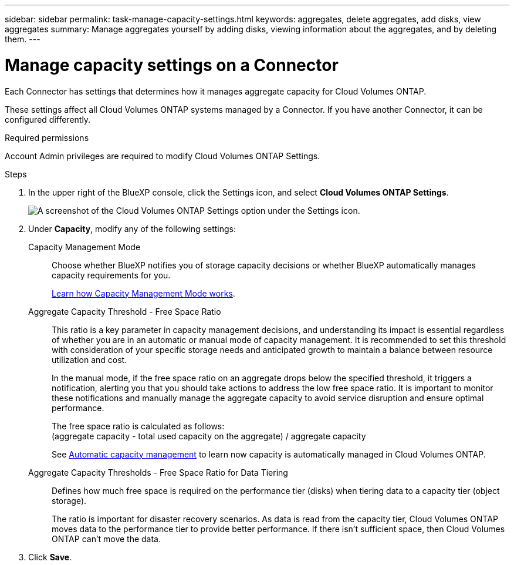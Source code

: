 ---
sidebar: sidebar
permalink: task-manage-capacity-settings.html
keywords: aggregates, delete aggregates, add disks, view aggregates
summary: Manage aggregates yourself by adding disks, viewing information about the aggregates, and by deleting them.
---

= Manage capacity settings on a Connector
:hardbreaks:
:nofooter:
:icons: font
:linkattrs:
:imagesdir: ./media/

[.lead]
Each Connector has settings that determines how it manages aggregate capacity for Cloud Volumes ONTAP. 

These settings affect all Cloud Volumes ONTAP systems managed by a Connector. If you have another Connector, it can be configured differently.

.Required permissions

Account Admin privileges are required to modify Cloud Volumes ONTAP Settings.

.Steps

.	In the upper right of the BlueXP console, click the Settings icon, and select *Cloud Volumes ONTAP Settings*.
+
image::screenshot-settings-cloud-volumes-ontap.png[A screenshot of the Cloud Volumes ONTAP Settings option under the Settings icon.]

.	Under *Capacity*, modify any of the following settings:
+
Capacity Management Mode::
Choose whether BlueXP notifies you of storage capacity decisions or whether BlueXP automatically manages capacity requirements for you.
+
link:concept-storage-management.html#capacity-management[Learn how Capacity Management Mode works].

Aggregate Capacity Threshold - Free Space Ratio::
This ratio is a key parameter in capacity management decisions, and understanding its impact is essential regardless of whether you are in an automatic or manual mode of capacity management. It is recommended to set this threshold with consideration of your specific storage needs and anticipated growth to maintain a balance between resource utilization and cost.
+
In the manual mode, if the free space ratio on an aggregate drops below the specified threshold, it triggers a notification, alerting you that you should take actions to address the low free space ratio. It is important to monitor these notifications and manually manage the aggregate capacity to avoid service disruption and ensure optimal performance.
+
The free space ratio is calculated as follows:
(aggregate capacity - total used capacity on the aggregate) / aggregate capacity
+
See link:concept-storage-management.html#automatic-capacity-management[Automatic capacity management] to learn now capacity is automatically managed in Cloud Volumes ONTAP.

Aggregate Capacity Thresholds - Free Space Ratio for Data Tiering::
Defines how much free space is required on the performance tier (disks) when tiering data to a capacity tier (object storage).
+
The ratio is important for disaster recovery scenarios. As data is read from the capacity tier, Cloud Volumes ONTAP moves data to the performance tier to provide better performance. If there isn't sufficient space, then Cloud Volumes ONTAP can't move the data.

. Click *Save*.
